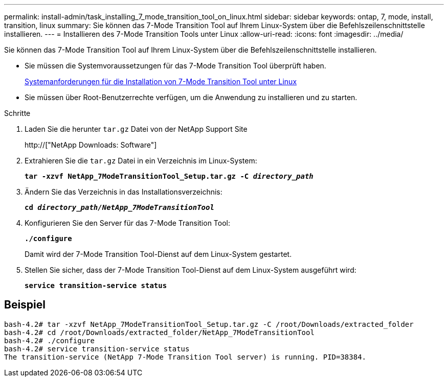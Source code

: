 ---
permalink: install-admin/task_installing_7_mode_transition_tool_on_linux.html 
sidebar: sidebar 
keywords: ontap, 7, mode, install, transition, linux 
summary: Sie können das 7-Mode Transition Tool auf Ihrem Linux-System über die Befehlszeilenschnittstelle installieren. 
---
= Installieren des 7-Mode Transition Tools unter Linux
:allow-uri-read: 
:icons: font
:imagesdir: ../media/


[role="lead"]
Sie können das 7-Mode Transition Tool auf Ihrem Linux-System über die Befehlszeilenschnittstelle installieren.

* Sie müssen die Systemvoraussetzungen für das 7-Mode Transition Tool überprüft haben.
+
xref:concept_system_requirements_for_7_mode_transition_tool_on_linux.adoc[Systemanforderungen für die Installation von 7-Mode Transition Tool unter Linux]

* Sie müssen über Root-Benutzerrechte verfügen, um die Anwendung zu installieren und zu starten.


.Schritte
. Laden Sie die herunter `tar.gz` Datei von der NetApp Support Site
+
http://["NetApp Downloads: Software"]

. Extrahieren Sie die `tar.gz` Datei in ein Verzeichnis im Linux-System:
+
`*tar -xzvf NetApp_7ModeTransitionTool_Setup.tar.gz -C _directory_path_*`

. Ändern Sie das Verzeichnis in das Installationsverzeichnis:
+
`*cd _directory_path/NetApp_7ModeTransitionTool_*`

. Konfigurieren Sie den Server für das 7-Mode Transition Tool:
+
`*./configure*`

+
Damit wird der 7-Mode Transition Tool-Dienst auf dem Linux-System gestartet.

. Stellen Sie sicher, dass der 7-Mode Transition Tool-Dienst auf dem Linux-System ausgeführt wird:
+
`*service transition-service status*`





== Beispiel

[listing]
----
bash-4.2# tar -xzvf NetApp_7ModeTransitionTool_Setup.tar.gz -C /root/Downloads/extracted_folder
bash-4.2# cd /root/Downloads/extracted_folder/NetApp_7ModeTransitionTool
bash-4.2# ./configure
bash-4.2# service transition-service status
The transition-service (NetApp 7-Mode Transition Tool server) is running. PID=38384.
----